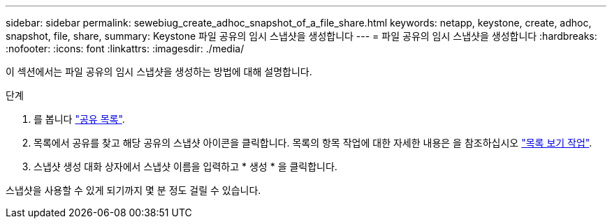 ---
sidebar: sidebar 
permalink: sewebiug_create_adhoc_snapshot_of_a_file_share.html 
keywords: netapp, keystone, create, adhoc, snapshot, file, share, 
summary: Keystone 파일 공유의 임시 스냅샷을 생성합니다 
---
= 파일 공유의 임시 스냅샷을 생성합니다
:hardbreaks:
:nofooter: 
:icons: font
:linkattrs: 
:imagesdir: ./media/


[role="lead"]
이 섹션에서는 파일 공유의 임시 스냅샷을 생성하는 방법에 대해 설명합니다.

.단계
. 를 봅니다 link:sewebiug_view_shares.html#view-shares["공유 목록"].
. 목록에서 공유를 찾고 해당 공유의 스냅샷 아이콘을 클릭합니다. 목록의 항목 작업에 대한 자세한 내용은 을 참조하십시오 link:sewebiug_netapp_service_engine_web_interface_overview.html#list-view["목록 보기 작업"].
. 스냅샷 생성 대화 상자에서 스냅샷 이름을 입력하고 * 생성 * 을 클릭합니다.


스냅샷을 사용할 수 있게 되기까지 몇 분 정도 걸릴 수 있습니다.
